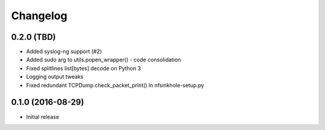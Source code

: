 Changelog
=========

0.2.0 (TBD)
-----------

- Added syslog-ng support (#2)
- Added sudo arg to utils.popen_wrapper() - code consolidation
- Fixed splitlines list[bytes] decode on Python 3
- Logging output tweaks
- Fixed redundant TCPDump.check_packet_print() in nfsinkhole-setup.py

0.1.0 (2016-08-29)
------------------

- Initial release